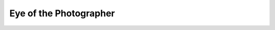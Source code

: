 ===============================================================
Eye of the Photographer
===============================================================